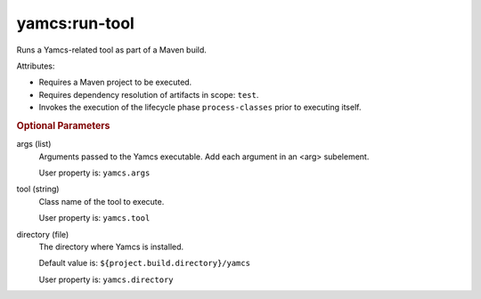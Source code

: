yamcs:run-tool
==============

Runs a Yamcs-related tool as part of a Maven build.

Attributes:

* Requires a Maven project to be executed.
* Requires dependency resolution of artifacts in scope: ``test``.
* Invokes the execution of the lifecycle phase ``process-classes`` prior to executing itself.


.. rubric:: Optional Parameters

args (list)
    Arguments passed to the Yamcs executable. Add each argument in an <arg> subelement.
        
    User property is: ``yamcs.args``

tool (string)
    Class name of the tool to execute.

    User property is: ``yamcs.tool``

directory (file)
  The directory where Yamcs is installed.

  Default value is: ``${project.build.directory}/yamcs``

  User property is: ``yamcs.directory``

